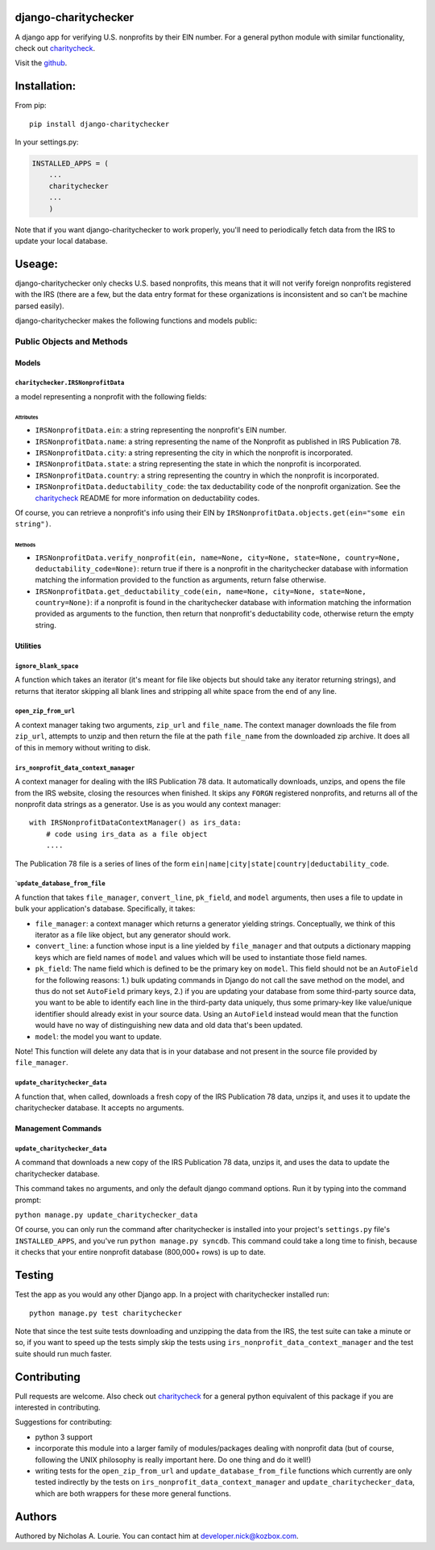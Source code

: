 django-charitychecker
=====================

A django app for verifying U.S. nonprofits by their EIN number. For a
general python module with similar functionality, check out
`charitycheck <https://github.com/nalourie/charitycheck>`__.

Visit the
`github <https://github.com/nalourie/django-charitychecker>`__.

Installation:
=============

From pip:

::

    pip install django-charitychecker

In your settings.py:

.. code:: python

    INSTALLED_APPS = (
        ...
        charitychecker
        ...
        )

Note that if you want django-charitychecker to work properly, you'll
need to periodically fetch data from the IRS to update your local
database.

Useage:
=======

django-charitychecker only checks U.S. based nonprofits, this means that
it will not verify foreign nonprofits registered with the IRS (there are
a few, but the data entry format for these organizations is inconsistent
and so can't be machine parsed easily).

django-charitychecker makes the following functions and models public:

Public Objects and Methods
--------------------------

Models
~~~~~~

``charitychecker.IRSNonprofitData``
^^^^^^^^^^^^^^^^^^^^^^^^^^^^^^^^^^^

a model representing a nonprofit with the following fields:

Attributes
''''''''''

-  ``IRSNonprofitData.ein``: a string representing the nonprofit's EIN
   number.

-  ``IRSNonprofitData.name``: a string representing the name of the
   Nonprofit as published in IRS Publication 78.

-  ``IRSNonprofitData.city``: a string representing the city in which
   the nonprofit is incorporated.

-  ``IRSNonprofitData.state``: a string representing the state in which
   the nonprofit is incorporated.

-  ``IRSNonprofitData.country``: a string representing the country in
   which the nonprofit is incorporated.

-  ``IRSNonprofitData.deductability_code``: the tax deductability code
   of the nonprofit organization. See the
   `charitycheck <https://github.com/nalourie/charitycheck>`__ README
   for more information on deductability codes.

Of course, you can retrieve a nonprofit's info using their EIN by
``IRSNonprofitData.objects.get(ein="some ein string")``.

Methods
'''''''

-  ``IRSNonprofitData.verify_nonprofit(ein, name=None, city=None, state=None, country=None, deductability_code=None)``:
   return true if there is a nonprofit in the charitychecker database
   with information matching the information provided to the function as
   arguments, return false otherwise.

-  ``IRSNonprofitData.get_deductability_code(ein, name=None, city=None, state=None, country=None)``:
   if a nonprofit is found in the charitychecker database with
   information matching the information provided as arguments to the
   function, then return that nonprofit's deductability code, otherwise
   return the empty string.

Utilities
~~~~~~~~~

``ignore_blank_space``
^^^^^^^^^^^^^^^^^^^^^^

A function which takes an iterator (it's meant for file like objects but
should take any iterator returning strings), and returns that iterator
skipping all blank lines and stripping all white space from the end of
any line.

``open_zip_from_url``
^^^^^^^^^^^^^^^^^^^^^

A context manager taking two arguments, ``zip_url`` and ``file_name``.
The context manager downloads the file from ``zip_url``, attempts to
unzip and then return the file at the path ``file_name`` from the
downloaded zip archive. It does all of this in memory without writing to
disk.

``irs_nonprofit_data_context_manager``
^^^^^^^^^^^^^^^^^^^^^^^^^^^^^^^^^^^^^^

A context manager for dealing with the IRS Publication 78 data. It
automatically downloads, unzips, and opens the file from the IRS
website, closing the resources when finished. It skips any ``FORGN``
registered nonprofits, and returns all of the nonprofit data strings as
a generator. Use is as you would any context manager:

::

    with IRSNonprofitDataContextManager() as irs_data:
        # code using irs_data as a file object
        .... 

The Publication 78 file is a series of lines of the form
``ein|name|city|state|country|deductability_code``.

\`\ ``update_database_from_file``
^^^^^^^^^^^^^^^^^^^^^^^^^^^^^^^^^

A function that takes ``file_manager``, ``convert_line``, ``pk_field``,
and ``model`` arguments, then uses a file to update in bulk your
application's database. Specifically, it takes:

-  ``file_manager``: a context manager which returns a generator
   yielding strings. Conceptually, we think of this iterator as a file
   like object, but any generator should work.
-  ``convert_line``: a function whose input is a line yielded by
   ``file_manager`` and that outputs a dictionary mapping keys which are
   field names of ``model`` and values which will be used to instantiate
   those field names.
-  ``pk_field``: The name field which is defined to be the primary key
   on ``model``. This field should not be an ``AutoField`` for the
   following reasons: 1.) bulk updating commands in Django do not call
   the save method on the model, and thus do not set ``AutoField``
   primary keys, 2.) if you are updating your database from some
   third-party source data, you want to be able to identify each line in
   the third-party data uniquely, thus some primary-key like
   value/unique identifier should already exist in your source data.
   Using an ``AutoField`` instead would mean that the function would
   have no way of distinguishing new data and old data that's been
   updated.
-  ``model``: the model you want to update.

Note! This function will delete any data that is in your database and
not present in the source file provided by ``file_manager``.

``update_charitychecker_data``
^^^^^^^^^^^^^^^^^^^^^^^^^^^^^^

A function that, when called, downloads a fresh copy of the IRS
Publication 78 data, unzips it, and uses it to update the charitychecker
database. It accepts no arguments.

Management Commands
~~~~~~~~~~~~~~~~~~~

``update_charitychecker_data``
^^^^^^^^^^^^^^^^^^^^^^^^^^^^^^

A command that downloads a new copy of the IRS Publication 78 data,
unzips it, and uses the data to update the charitychecker database.

This command takes no arguments, and only the default django command
options. Run it by typing into the command prompt:

``python manage.py update_charitychecker_data``

Of course, you can only run the command after charitychecker is
installed into your project's ``settings.py`` file's ``INSTALLED_APPS``,
and you've run ``python manage.py syncdb``. This command could take a
long time to finish, because it checks that your entire nonprofit
database (800,000+ rows) is up to date.

Testing
=======

Test the app as you would any other Django app. In a project with
charitychecker installed run:

::

    python manage.py test charitychecker

Note that since the test suite tests downloading and unzipping the data
from the IRS, the test suite can take a minute or so, if you want to
speed up the tests simply skip the tests using
``irs_nonprofit_data_context_manager`` and the test suite should run
much faster.

Contributing
============

Pull requests are welcome. Also check out
`charitycheck <https://github.com/nalourie/charitycheck>`__ for a
general python equivalent of this package if you are interested in
contributing.

Suggestions for contributing:

-  python 3 support
-  incorporate this module into a larger family of modules/packages
   dealing with nonprofit data (but of course, following the UNIX
   philosophy is really important here. Do one thing and do it well!)
-  writing tests for the ``open_zip_from_url`` and
   ``update_database_from_file`` functions which currently are only
   tested indirectly by the tests on
   ``irs_nonprofit_data_context_manager`` and
   ``update_charitychecker_data``, which are both wrappers for these
   more general functions.

Authors
=======

Authored by Nicholas A. Lourie. You can contact him at
developer.nick@kozbox.com.
